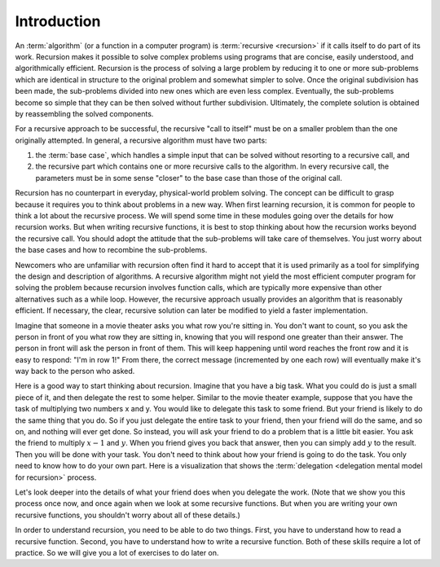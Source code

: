 .. This file is part of the OpenDSA eTextbook project. See
.. http://algoviz.org/OpenDSA for more details.
.. Copyright (c) 2012-2013 by the OpenDSA Project Contributors, and
.. distributed under an MIT open source license.

.. avmetadata:: 
   :author: Sally Hamouda
   :satisfies: recursion intro
   :topic: Recursion

.. odsalink:: AV/RecurTutor/recurIntroCON.css

Introduction
==========================

An :term:`algorithm` (or a function in a computer program) is
:term:`recursive <recursion>` if it calls itself to do part of its
work.
Recursion makes it possible to solve complex problems using programs
that are concise, easily understood, and algorithmically efficient.
Recursion is the process of solving a large problem by reducing it to
one or more sub-problems which are identical in structure to the
original problem and somewhat simpler to solve.
Once the original subdivision has been made, the sub-problems
divided into new ones which are even less complex.
Eventually, the sub-problems become so simple that they can be then
solved without further subdivision.
Ultimately, the complete solution is obtained by reassembling the
solved components.

For a recursive approach to be successful, the recursive
"call to itself" must be on a smaller problem than the one originally
attempted.
In general, a recursive algorithm must have two parts:

#. the :term:`base case`, which handles a simple input that can be
   solved without resorting to a recursive call, and

#. the recursive part which contains one or more recursive calls to the
   algorithm.
   In every recursive call, the parameters must be in some sense "closer"
   to the base case than those of the original call.

Recursion has no counterpart in everyday, physical-world problem solving.
The concept can be difficult to grasp because it requires you to think
about problems in a new way.
When first learning recursion, it is common for people to think a lot
about the recursive process.
We will spend some time in these modules going over the details for
how recursion works.
But when writing recursive functions, it is best to
stop thinking about how the recursion works beyond the recursive
call.
You should adopt the attitude that the sub-problems will take care of
themselves.
You just worry about the base cases and how to recombine the
sub-problems.

Newcomers who are unfamiliar with recursion often find it hard to
accept that it is used primarily as a tool for simplifying the design
and description of algorithms.
A recursive algorithm might not yield the most efficient
computer program for solving the problem because recursion
involves function calls, which are typically more expensive than other
alternatives such as a while loop.
However, the recursive approach usually provides an algorithm that is
reasonably efficient.
If necessary, the clear, recursive solution can later be modified to
yield a faster implementation.

Imagine that someone in a movie theater asks you what row you're
sitting in.
You don't want to count, so you ask the person in front of you what
row they are sitting in, knowing that you will respond one greater
than their answer.
The person in front will ask the person in front of them.
This will keep happening until word reaches the front row and it
is easy to respond: "I'm in row 1!"
From there, the correct message (incremented by one each row)
will eventually make it's way back to the person who asked.

Here is a good way to start thinking about recursion.
Imagine that you have a big task.
What you could do is just a small piece of it,
and then delegate the rest to some helper.
Similar to the movie theater example,
suppose that you have the task of multiplying two numbers x and y.
You would like to delegate this task to some friend.
But your friend is likely to do the same thing that you do.
So if you just delegate the entire task to your friend, then your
friend will do the same, and so on, and nothing will ever get done.
So instead, you will ask your friend to do a problem that is a little
bit easier.
You ask the friend to multiply :math:`x-1` and :math:`y`.
When you friend gives you back that answer, then you can
simply add :math:`y` to the result.
Then you will be done with your task.
You don't need to think about how your friend is going to do the task.
You only need to know how to do your own part.
Here is a visualization that shows the
:term:`delegation <delegation mental model for recursion>` process.

.. inlineav:: recurIntroDelegateCON ss
   :output: show  

Let's look deeper into the details of what your friend does when
you delegate the work.
(Note that we show  you this process once now,
and once again when we look at some recursive functions.
But when you are writing your own recursive functions,
you shouldn't worry about all of these details.)

.. inlineav:: recurIntroDetailsCON ss
   :output: show  

In order to understand recursion, you need to be able to do two
things.
First, you have to understand how to read a recursive function.
Second, you have to understand how to write a recursive function.
Both of these skills require a lot of practice.
So we will give you a lot of exercises to do later on.

.. odsascript:: AV/RecurTutor/recurIntroDelegateCON.js
.. odsascript:: AV/RecurTutor/recurIntroDetailsCON.js
